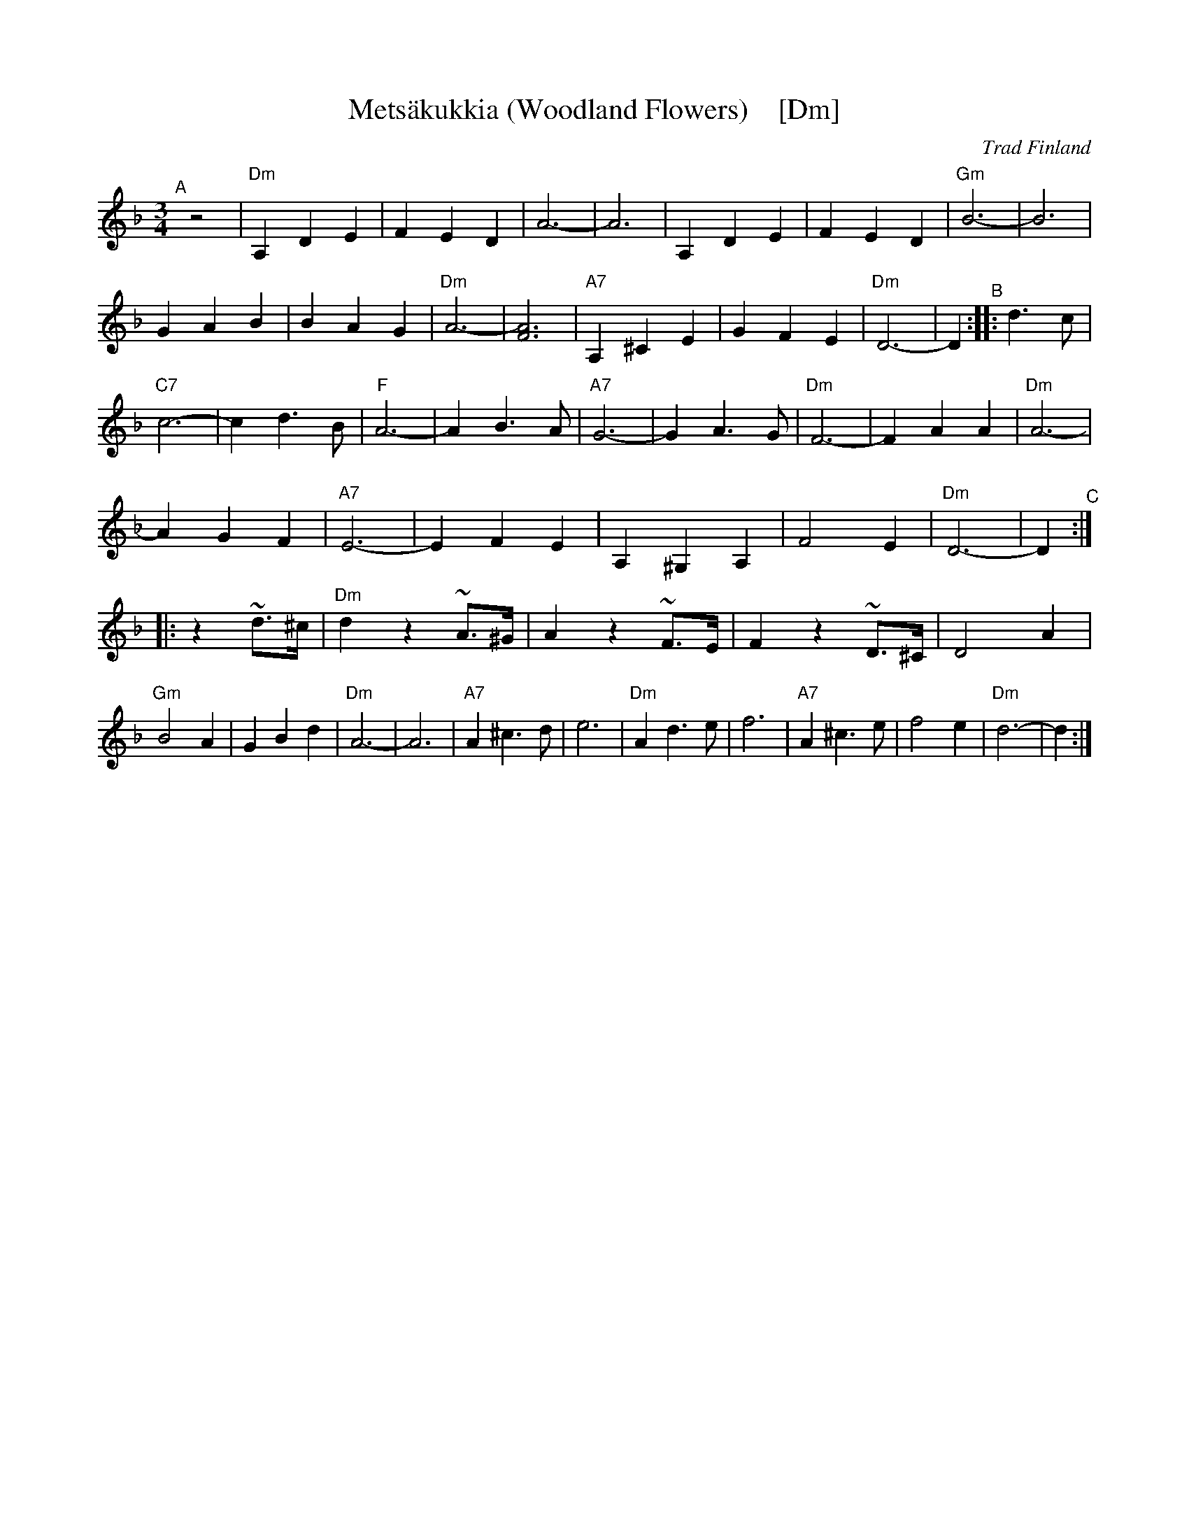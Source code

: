 
X: 1
T: Mets\"akukkia (Woodland Flowers)    [Dm]
%T: Woodland Flowers
O: Trad Finland
Z: 1998 by John Chambers <jc:trillian.mit.edu>
M: 3/4
L: 1/8
K: Dm
"^A"[|] z4 \
| "Dm"A,2 D2 E2 | F2 E2 D2 | A6- | A6 \
| A,2 D2 E2 | F2 E2 D2 | "Gm"B6- | B6 \
| G2 A2 B2 | B2 A2 G2 | "Dm"A6- | [A6F6] \
| "A7"A,2 ^C2 E2 | G2 F2 E2 | "Dm"D6- | D2 "^B":: d3c \
| "C7"c6- | c2 d3 B | "F"A6- | A2 B3 A \
| "A7"G6- | G2 A3 G | "Dm"F6- | F2 A2 A2 \
| "Dm"A6- | A2 G2 F2 | "A7"E6- | E2 F2 E2 \
| A,2 ^G,2 A,2 | F4 E2 | "Dm"D6- | D2 "^C":: z2 ~d>^c \
| "Dm"d2 z2 ~A>^G | A2 z2 ~F>E | F2 z2  ~D>^C | D4 A2 \
| "Gm"B4 A2 | G2 B2 d2 | "Dm"A6- | A6 \
| "A7"A2 ^c3 d | e6 | "Dm"A2 d3 e | f6 \
| "A7"A2 ^c3 e | f4 e2 | "Dm"d6- | d2 :|


X: 1
T: Mets\"akukkia (Woodland Flowers)    [Em]
%T: Woodland Flowers
O: Trad Finland
Z: 1998 by John Chambers <jc:trillian.mit.edu>
M: 3/4
L: 1/8
K: Em
"^A"[|] z4 \
| "Em"B,2 E2 F2 | G2 F2 E2 | B6- | B6 \
| B,2 E2 F2 | G2 F2 E2 | "Am"c6- | c6 \
| A2 B2 c2 | c2 B2 A2 | "Em"B6- | [B6G6] \
| "B7"B,2 ^D2 F2 | A2 G2 F2 | "Em"E6- | E2 "^B"::\
e3d \
| "D7"d6- | d2 e3 c | "G"B6- | B2 c3 B \
| "B7"A6- | A2 B3 A | "Em"G6- | G2 B2 B2 \
| "Em"B6- | B2 A2 G2 | "B7"F6- | F2 G2 F2 \
| B,2 ^A,2 B,2 | G4 F2 | "Em"E6- | E2 "^C"::\
z2 ~e>^d \
| "Em"e2 z2 ~B>^A | B2 z2 ~G>F | G2 z2  ~E>^D | E4 B2 \
| "Am"c4 B2 | A2 c2 e2 | "Em"B6- | B6 \
| "B7"B2 ^d3 e | f6 | "Em"B2 e3 f | g6 \
| "B7"B2 ^d3 f | g4 f2 | "Em"e6- | e2 :|

%%sep 1 1 500
%%sep 1 1 500


X: 1
T: Mets\"akukkia  [Gm]
T: Woodland Flowers
O: Trad Finland
Z: 1998 by John Chambers <jc:trillian.mit.edu>
M: 3/4
L: 1/8
K: Gm
z4 \
| "Gm"D2 G2 A2 | B2 A2 G2 | d6- | d6 \
| D2 G2 A2 | B2 A2 G2 | "Cm"e6- | e6 \
| c2 d2 e2 | e2 d2 c2 | "Gm"d6- | [d6B6] |
| "D7"D2 ^F2 A2 | c2 B2 A2 | "Gm"G6- | G2 :: g3f \
| "F7"f6- | f2 g3 e | "Bb"d6- | d2 e3 d \
| "D7"c6- | c2 d3 c | "Gm"B6- | B2 d2 d2 |
| "Gm"d6- | d2 c2 B2 | "D7"A6- | A2 B2 A2 \
| D2 ^C2 D2 | B4 A2 | "Gm"G6- | G2 :: z2 ~g>^f \
| "Gm"g z3 ~d>^c | d  z3 ~B>A | B z3  ~G>^F | G4 d2 |
| "Cm"e4 d2 | c2 e2 g2 | "Gm"d6- | d6 \
| "D7"D2 ^F3 G | A6 | "Gm"D2 G3 A | B6 \
| "D7"D2 ^F3 A | B4 A2 | "Gm"G6- | G2 :|


X: 1
T: Mets\"akukkia    [Am]
T: Woodland Flowers
O: Trad Finland
Z: 1998 by John Chambers <jc:trillian.mit.edu>
M: 3/4
L: 1/8
K: Am
z4 \
| "Am"E2 A2 B2 | c2 B2 A2 | e6- | e6 \
| E2 A2 B2 | c2 B2 A2 | "Dm"f6- | f6 \
| d2 e2 f2 | f2 e2 d2 | "Am"e6- | [e6c6] |
| "E7"E2 ^G2 B2 | d2 c2 B2 | "Am"A6- | A2 :: a3g \
| "G7"g6- | g2 a3 f | "C"e6- | e2 f3 e \
| "E7"d6- | d2 e3 d | "Am"c6- | c2 e2 e2 |
| "Am"e6- | e2 d2 c2 | "E7"B6- | B2 c2 B2 \
| E2 ^D2 E2 | c4 B2 | "Am"A6- | A2 :: z2 ~a>^g \
| "Am"a z3 ~e>^d | e  z3 ~c>B | c z3  ~A>^G | A4 e2 |
| "Dm"f4 e2 | d2 f2 a2 | "Am"e6- | e6 \
| "E7"e2 ^g3 a | b6 | "Am"e2 a3 b | c'6 \
| "E7"e2 ^g3 b | c'4 b2 | "Am"a6- | a2 :|
